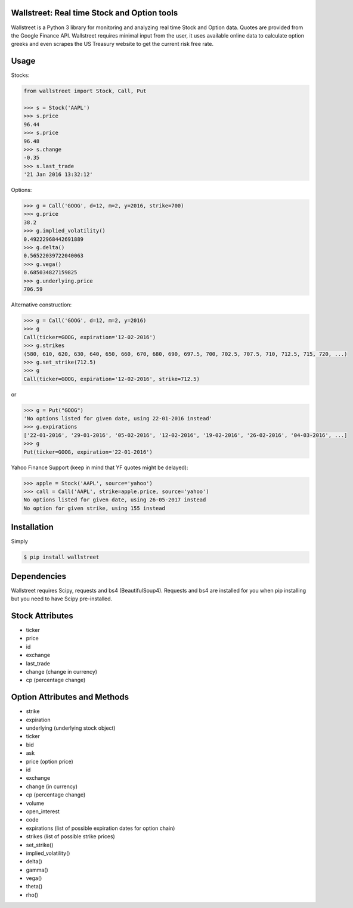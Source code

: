 Wallstreet: Real time Stock and Option tools
--------------------------------------------

Wallstreet is a Python 3 library for monitoring and analyzing real time Stock and
Option data. Quotes are provided from the Google Finance API. Wallstreet requires
minimal input from the user, it uses available online data to calculate option
greeks and even scrapes the US Treasury website to get the current risk free rate.


Usage
-----

Stocks:

.. code-block:: Python

  from wallstreet import Stock, Call, Put

  >>> s = Stock('AAPL')
  >>> s.price
  96.44
  >>> s.price
  96.48
  >>> s.change
  -0.35
  >>> s.last_trade
  '21 Jan 2016 13:32:12'

Options:

.. code-block:: Python

  >>> g = Call('GOOG', d=12, m=2, y=2016, strike=700)
  >>> g.price
  38.2
  >>> g.implied_volatility()
  0.49222968442691889
  >>> g.delta()
  0.56522039722040063
  >>> g.vega()
  0.685034827159825
  >>> g.underlying.price
  706.59

Alternative construction:

.. code-block:: Python

  >>> g = Call('GOOG', d=12, m=2, y=2016)
  >>> g
  Call(ticker=GOOG, expiration='12-02-2016')
  >>> g.strikes
  (580, 610, 620, 630, 640, 650, 660, 670, 680, 690, 697.5, 700, 702.5, 707.5, 710, 712.5, 715, 720, ...)
  >>> g.set_strike(712.5)
  >>> g
  Call(ticker=GOOG, expiration='12-02-2016', strike=712.5)

or

.. code-block:: Python

  >>> g = Put("GOOG")
  'No options listed for given date, using 22-01-2016 instead'
  >>> g.expirations
  ['22-01-2016', '29-01-2016', '05-02-2016', '12-02-2016', '19-02-2016', '26-02-2016', '04-03-2016', ...]
  >>> g
  Put(ticker=GOOG, expiration='22-01-2016')

Yahoo Finance Support (keep in mind that YF quotes might be delayed):

.. code-block:: Python

    >>> apple = Stock('AAPL', source='yahoo')
    >>> call = Call('AAPL', strike=apple.price, source='yahoo')
    No options listed for given date, using 26-05-2017 instead
    No option for given strike, using 155 instead

Installation
------------
Simply

.. code-block:: bash

    $ pip install wallstreet


Dependencies
------------

Wallstreet requires Scipy, requests and bs4 (BeautifulSoup4). Requests and bs4 are
installed for you when pip installing but you need to have Scipy pre-installed.


Stock Attributes
----------------

- ticker
- price
- id
- exchange
- last_trade
- change   (change in currency)
- cp   (percentage change)


Option Attributes and Methods
-----------------------------

- strike
- expiration
- underlying  (underlying stock object)
- ticker
- bid
- ask
- price (option price)
- id
- exchange
- change  (in currency)
- cp  (percentage change)
- volume
- open_interest
- code
- expirations (list of possible expiration dates for option chain)
- strikes (list of possible strike prices)

- set_strike()
- implied_volatility()
- delta()
- gamma()
- vega()
- theta()
- rho()
